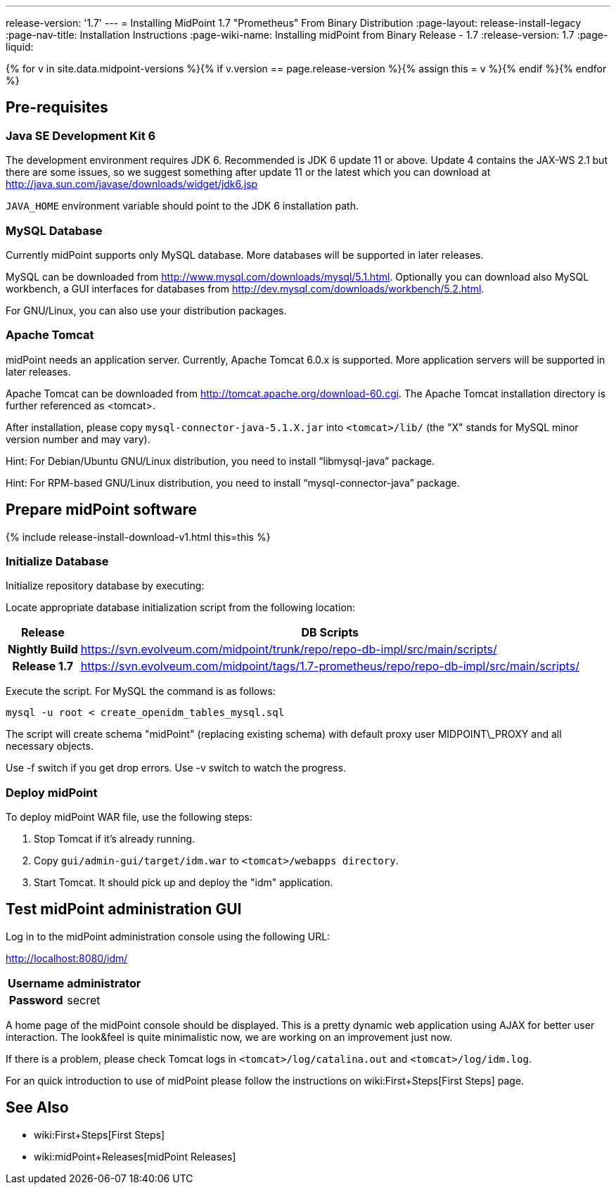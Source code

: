 ---
release-version: '1.7'
---
= Installing MidPoint 1.7 "Prometheus" From Binary Distribution
:page-layout: release-install-legacy
:page-nav-title: Installation Instructions
:page-wiki-name: Installing midPoint from Binary Release - 1.7
:release-version: 1.7
:page-liquid:

{% for v in site.data.midpoint-versions %}{% if v.version == page.release-version %}{% assign this = v %}{% endif %}{% endfor %}

== Pre-requisites


=== Java SE Development Kit 6

The development environment requires JDK 6. Recommended is JDK 6  update 11 or above.
Update 4 contains the JAX-WS 2.1 but there are some  issues, so we suggest something after update 11 or the latest  which you  can download at link:http://java.sun.com/javase/downloads/widget/jdk6.jsp[http://java.sun.com/javase/downloads/widget/jdk6.jsp]

`JAVA_HOME` environment variable should point to the JDK 6 installation path.


=== MySQL Database

Currently midPoint supports only MySQL database.
More databases will be  supported in later releases.

MySQL can be downloaded from link:http://www.mysql.com/downloads/mysql/5.1.html[http://www.mysql.com/downloads/mysql/5.1.html]. Optionally you can download also MySQL workbench, a GUI interfaces for databases from link:http://dev.mysql.com/downloads/workbench/5.2.html[http://dev.mysql.com/downloads/workbench/5.2.html].

For GNU/Linux, you can also use your distribution packages.


=== Apache Tomcat

midPoint needs an application server.
Currently, Apache Tomcat 6.0.x is supported.
More application servers will be supported in later releases.

Apache Tomcat can be downloaded from link:http://tomcat.apache.org/download-60.cgi[http://tomcat.apache.org/download-60.cgi]. The Apache Tomcat installation directory is further referenced as <tomcat>.

After installation, please copy `mysql-connector-java-5.1.X.jar` into `<tomcat>/lib/` (the "X" stands for MySQL minor version number and may vary).

Hint: For Debian/Ubuntu GNU/Linux distribution, you need to install "`libmysql-java`" package.

Hint: For RPM-based GNU/Linux distribution, you need to install "`mysql-connector-java`" package.


== Prepare midPoint software


++++
{% include release-install-download-v1.html this=this %}
++++

=== Initialize Database

Initialize repository database by executing:

Locate appropriate database initialization script from the following location:

[%autowidth,cols="h,1"]
|===
|  Release  |  DB Scripts

|  Nightly Build
| link:https://svn.evolveum.com/midpoint/trunk/repo/repo-db-impl/src/main/scripts/[https://svn.evolveum.com/midpoint/trunk/repo/repo-db-impl/src/main/scripts/]


|  Release 1.7
| link:https://svn.evolveum.com/midpoint/tags/1.7-prometheus/repo/repo-db-impl/src/main/scripts/[https://svn.evolveum.com/midpoint/tags/1.7-prometheus/repo/repo-db-impl/src/main/scripts/]


|===

Execute the script.
For MySQL the command is as follows:

[source]
----

mysql -u root < create_openidm_tables_mysql.sql

----

The script will create schema "midPoint" (replacing existing schema) with default proxy user MIDPOINT\_PROXY and all necessary objects.

Use -f switch if you get drop errors.
Use  -v switch to watch the progress.


=== Deploy midPoint

To deploy midPoint WAR file, use the following steps:

. Stop Tomcat if it's already running.

. Copy `gui/admin-gui/target/idm.war` to `<tomcat>/webapps directory`.

. Start Tomcat.
It should pick up and deploy the "idm" application.


== Test midPoint administration GUI

Log in to the midPoint administration console using the following URL:

link:http://localhost:8080/idm/[http://localhost:8080/idm/]

[%autowidth,cols="h,1"]
|===
|  Username  |  administrator

|  Password
|  secret


|===

A home page of the midPoint console should be displayed.
This is a  pretty dynamic web application using AJAX for better user interaction.
The look&feel is quite minimalistic now, we are working on an  improvement just now.

If there is a problem, please check Tomcat logs in `<tomcat>/log/catalina.out` and `<tomcat>/log/idm.log`.

For an quick introduction to use of midPoint please follow the instructions on wiki:First+Steps[First Steps] page.


== See Also

* wiki:First+Steps[First Steps]

* wiki:midPoint+Releases[midPoint Releases]
